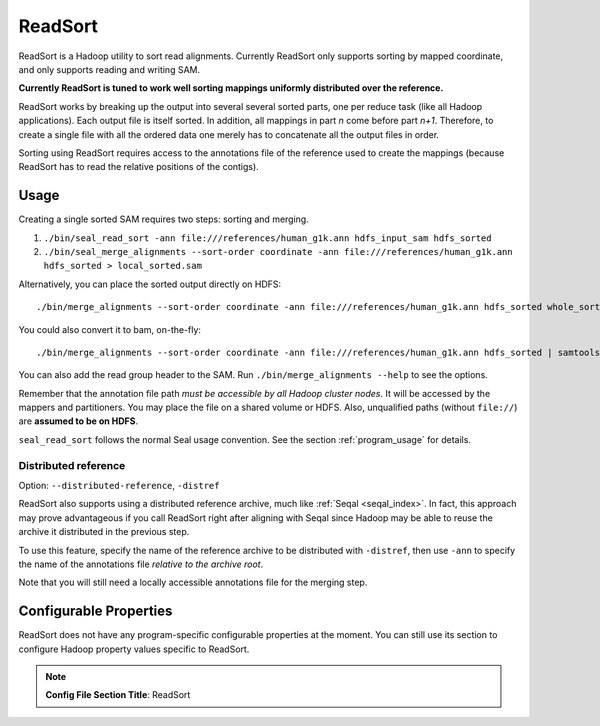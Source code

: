 .. _read_sort_index:

ReadSort
==========

ReadSort is a Hadoop utility to sort read alignments.  Currently ReadSort only
supports sorting by mapped coordinate, and only supports reading and writing
SAM.

**Currently ReadSort is tuned to work well sorting mappings uniformly distributed over
the reference.**

ReadSort works by breaking up the output into several several sorted parts, one
per reduce task (like all Hadoop applications).  Each output file is itself sorted.  In addition, all
mappings in part *n* come before part *n+1*.  Therefore, to create a single file
with all the ordered data one merely has to concatenate all the output files in
order.

Sorting using ReadSort requires access to the annotations file of the
reference used to create the mappings (because ReadSort has to read the relative
positions of the contigs).


Usage
++++++++


Creating a single sorted SAM requires two steps:  sorting and merging.

#. ``./bin/seal_read_sort -ann file:///references/human_g1k.ann hdfs_input_sam hdfs_sorted``
#. ``./bin/seal_merge_alignments --sort-order coordinate -ann file:///references/human_g1k.ann hdfs_sorted > local_sorted.sam``

Alternatively, you can place the sorted output directly on HDFS::

  ./bin/merge_alignments --sort-order coordinate -ann file:///references/human_g1k.ann hdfs_sorted whole_sorted.sam

You could also convert it to bam, on-the-fly::

  ./bin/merge_alignments --sort-order coordinate -ann file:///references/human_g1k.ann hdfs_sorted | samtools view -bST  /references/human_g1k.fai /dev/stdin -o whole_sorted.bam

You can also add the read group header to the SAM.  Run ``./bin/merge_alignments
--help`` to see the options.

Remember that the annotation file path *must be accessible by all Hadoop cluster
nodes*. It will be accessed by the mappers and partitioners. You may place the
file on a shared volume or HDFS.  Also, unqualified paths (without ``file://``)
are **assumed to be on HDFS**.

``seal_read_sort`` follows the normal Seal usage convention.  See the section
:ref:`program_usage` for details.



Distributed reference
------------------------

Option:  ``--distributed-reference``, ``-distref``

ReadSort also supports using a distributed reference archive, much like
:ref:`Seqal <seqal_index>`.  In fact, this approach may prove advantageous if
you call ReadSort right after aligning with Seqal since Hadoop may be able to
reuse the archive it distributed in the previous step.

To use this feature, specify the name of the reference archive to be distributed
with ``-distref``, then use ``-ann`` to specify the name of the annotations file
*relative to the archive root*.

Note that you will still need a locally accessible annotations file for the merging
step.


Configurable Properties
++++++++++++++++++++++++++

ReadSort does not have any program-specific configurable properties at the
moment.  You can still use its section to configure Hadoop property values
specific to ReadSort.

.. note:: **Config File Section Title**: ReadSort
